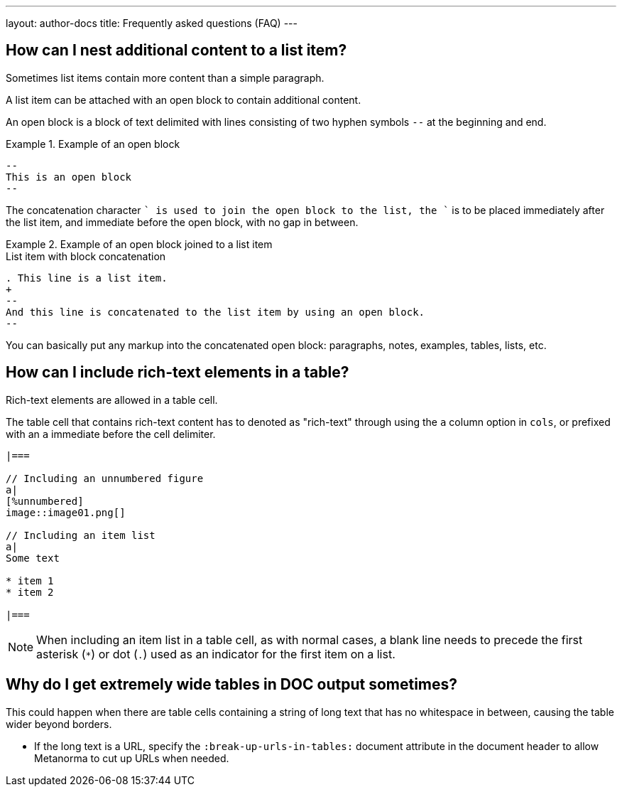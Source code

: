 ---
layout: author-docs
title: Frequently asked questions (FAQ)
---

== How can I nest additional content to a list item?

Sometimes list items contain more content than a simple paragraph.

A list item can be attached with an open block to contain additional content.

An open block is a block of text delimited with lines consisting of two hyphen
symbols `--` at the beginning and end.

.Example of an open block
====
[source,adoc]
----
--
This is an open block
--
----
====

The concatenation character `+` is used to join the open block to the list,
the `+` is to be placed immediately after the list item, and immediate before
the open block, with no gap in between.

.Example of an open block joined to a list item
====
[source,adoc]
.List item with block concatenation
----
. This line is a list item.
+
--
And this line is concatenated to the list item by using an open block.
--
----

// This image doesn't exist in assets/
// .Result: List item with block concatenation
// image::images/faq-1.png[]
====

You can basically put any markup into the concatenated open block: paragraphs,
notes, examples, tables, lists, etc.


== How can I include rich-text elements in a table?

Rich-text elements are allowed in a table cell.

The table cell that contains rich-text content has to denoted as "rich-text"
through using the `a` column option in `cols`, or prefixed with an `a` immediate
before the cell delimiter.

[source,asciidoc]
----
|===

// Including an unnumbered figure
a|
[%unnumbered]
image::image01.png[]

// Including an item list
a|
Some text

* item 1
* item 2

|===
----

NOTE: When including an item list in a table cell, as with normal cases, a blank
line needs to precede the first asterisk (`*`) or dot (`.`) used as an indicator
for the first item on a list.


== Why do I get extremely wide tables in DOC output sometimes?

This could happen when there are table cells containing a string of long text
that has no whitespace in between, causing the table wider beyond borders.

* If the long text is a URL, specify the `:break-up-urls-in-tables:` document
attribute in the document header to allow Metanorma to cut up URLs when needed.

